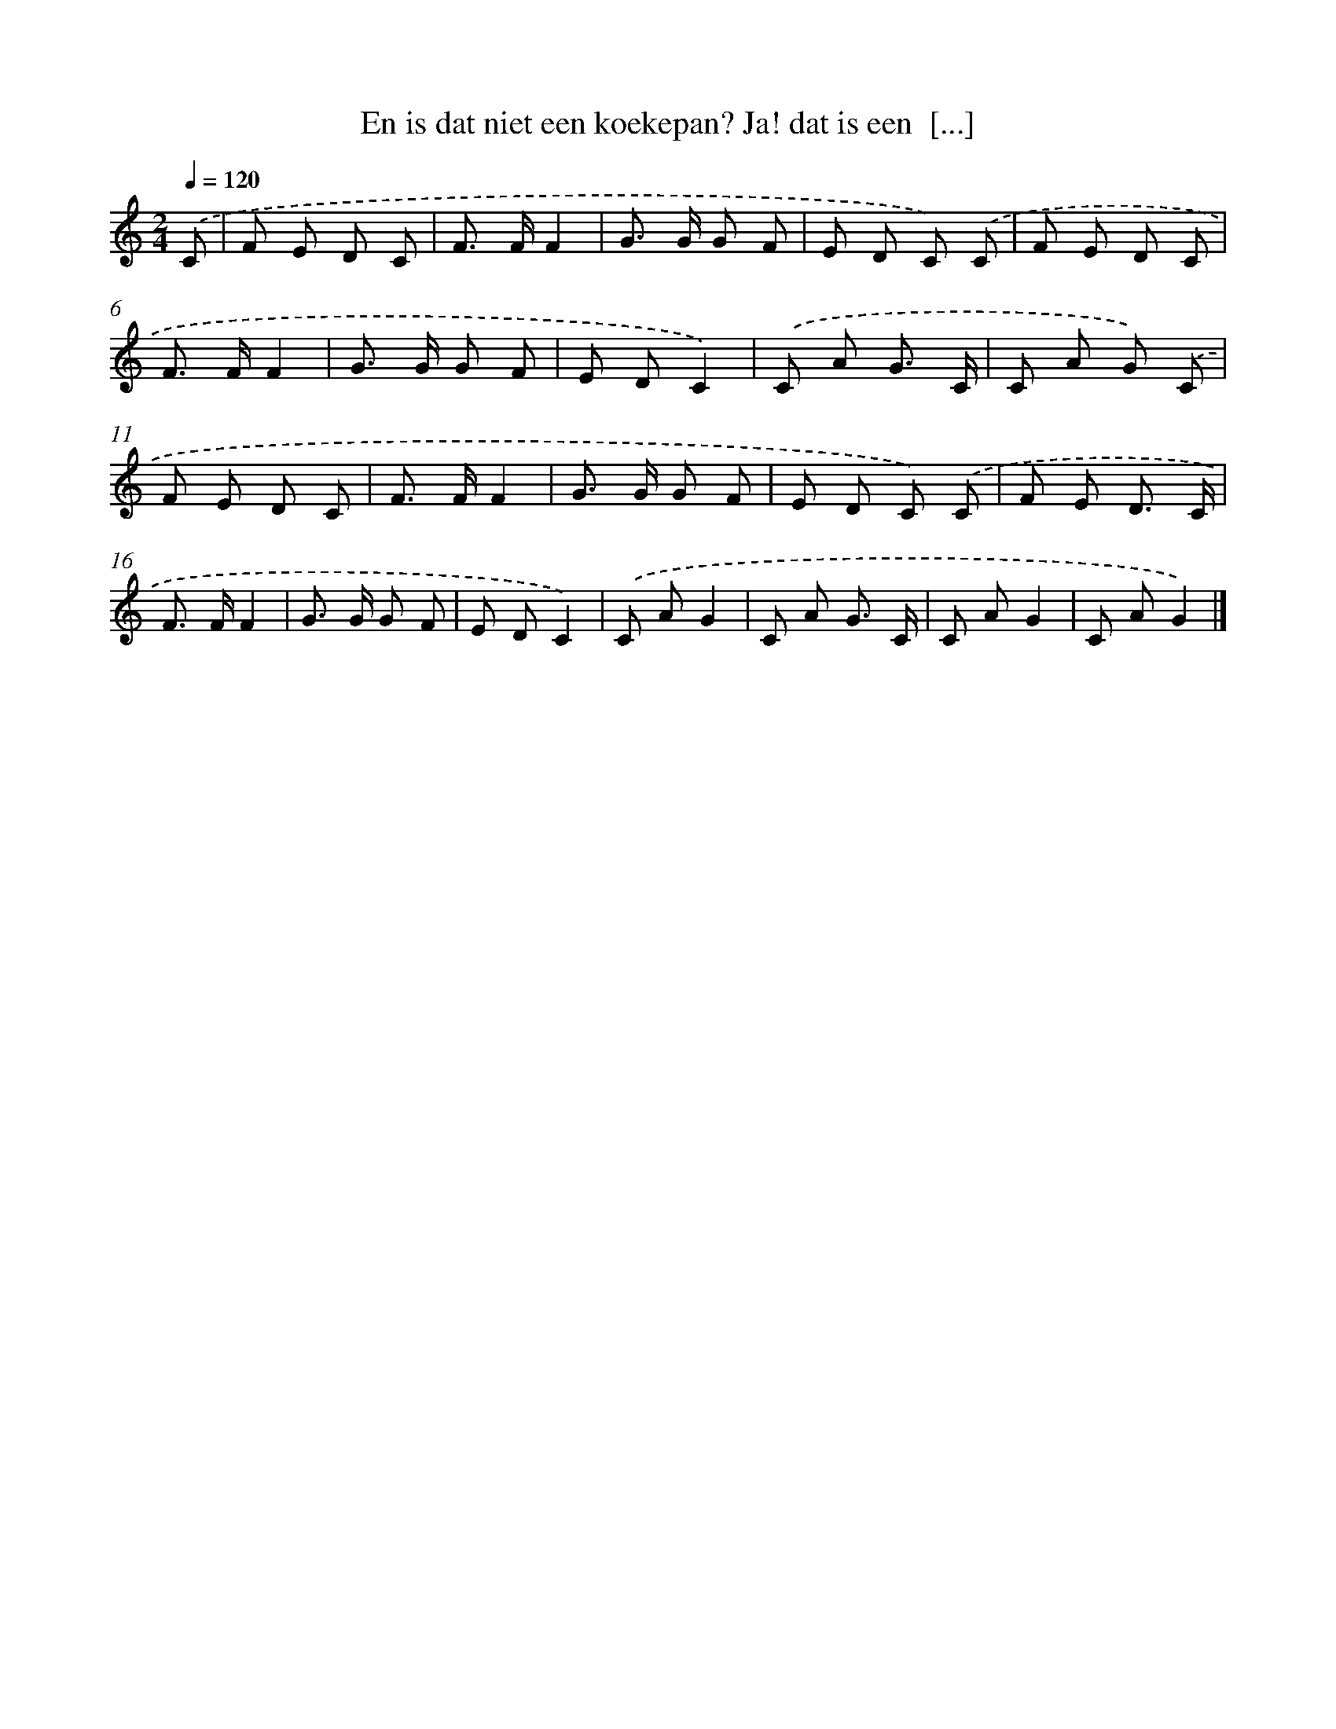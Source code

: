 X: 9658
T: En is dat niet een koekepan? Ja! dat is een  [...]
%%abc-version 2.0
%%abcx-abcm2ps-target-version 5.9.1 (29 Sep 2008)
%%abc-creator hum2abc beta
%%abcx-conversion-date 2018/11/01 14:36:58
%%humdrum-veritas 3991763199
%%humdrum-veritas-data 1071026872
%%continueall 1
%%barnumbers 0
L: 1/8
M: 2/4
Q: 1/4=120
K: C clef=treble
.('C [I:setbarnb 1]|
F E D C |
F> FF2 |
G> G G F |
E D C) .('C |
F E D C |
F> FF2 |
G> G G F |
E DC2) |
.('C A G3/ C/ |
C A G) .('C |
F E D C |
F> FF2 |
G> G G F |
E D C) .('C |
F E D3/ C/ |
F> FF2 |
G> G G F |
E DC2) |
.('C AG2 |
C A G3/ C/ |
C AG2 |
C AG2) |]
